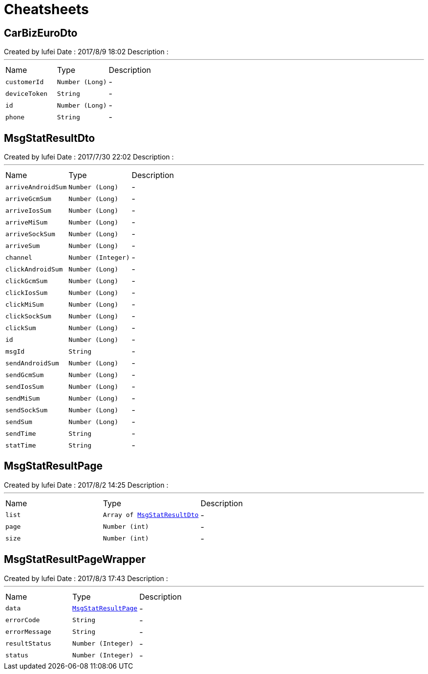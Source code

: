 = Cheatsheets

[[CarBizEuroDto]]
== CarBizEuroDto

++++
 Created by lufei
 Date : 2017/8/9 18:02
 Description :
++++
'''

[cols=">25%,^25%,50%"]
[frame="topbot"]
|===
^|Name | Type ^| Description
|[[customerId]]`customerId`|`Number (Long)`|-
|[[deviceToken]]`deviceToken`|`String`|-
|[[id]]`id`|`Number (Long)`|-
|[[phone]]`phone`|`String`|-
|===

[[MsgStatResultDto]]
== MsgStatResultDto

++++
 Created by lufei
 Date : 2017/7/30 22:02
 Description :
++++
'''

[cols=">25%,^25%,50%"]
[frame="topbot"]
|===
^|Name | Type ^| Description
|[[arriveAndroidSum]]`arriveAndroidSum`|`Number (Long)`|-
|[[arriveGcmSum]]`arriveGcmSum`|`Number (Long)`|-
|[[arriveIosSum]]`arriveIosSum`|`Number (Long)`|-
|[[arriveMiSum]]`arriveMiSum`|`Number (Long)`|-
|[[arriveSockSum]]`arriveSockSum`|`Number (Long)`|-
|[[arriveSum]]`arriveSum`|`Number (Long)`|-
|[[channel]]`channel`|`Number (Integer)`|-
|[[clickAndroidSum]]`clickAndroidSum`|`Number (Long)`|-
|[[clickGcmSum]]`clickGcmSum`|`Number (Long)`|-
|[[clickIosSum]]`clickIosSum`|`Number (Long)`|-
|[[clickMiSum]]`clickMiSum`|`Number (Long)`|-
|[[clickSockSum]]`clickSockSum`|`Number (Long)`|-
|[[clickSum]]`clickSum`|`Number (Long)`|-
|[[id]]`id`|`Number (Long)`|-
|[[msgId]]`msgId`|`String`|-
|[[sendAndroidSum]]`sendAndroidSum`|`Number (Long)`|-
|[[sendGcmSum]]`sendGcmSum`|`Number (Long)`|-
|[[sendIosSum]]`sendIosSum`|`Number (Long)`|-
|[[sendMiSum]]`sendMiSum`|`Number (Long)`|-
|[[sendSockSum]]`sendSockSum`|`Number (Long)`|-
|[[sendSum]]`sendSum`|`Number (Long)`|-
|[[sendTime]]`sendTime`|`String`|-
|[[statTime]]`statTime`|`String`|-
|===

[[MsgStatResultPage]]
== MsgStatResultPage

++++
 Created by lufei
 Date : 2017/8/2 14:25
 Description :
++++
'''

[cols=">25%,^25%,50%"]
[frame="topbot"]
|===
^|Name | Type ^| Description
|[[list]]`list`|`Array of link:dataobjects.html#MsgStatResultDto[MsgStatResultDto]`|-
|[[page]]`page`|`Number (int)`|-
|[[size]]`size`|`Number (int)`|-
|===

[[MsgStatResultPageWrapper]]
== MsgStatResultPageWrapper

++++
 Created by lufei
 Date : 2017/8/3 17:43
 Description :
++++
'''

[cols=">25%,^25%,50%"]
[frame="topbot"]
|===
^|Name | Type ^| Description
|[[data]]`data`|`link:dataobjects.html#MsgStatResultPage[MsgStatResultPage]`|-
|[[errorCode]]`errorCode`|`String`|-
|[[errorMessage]]`errorMessage`|`String`|-
|[[resultStatus]]`resultStatus`|`Number (Integer)`|-
|[[status]]`status`|`Number (Integer)`|-
|===

